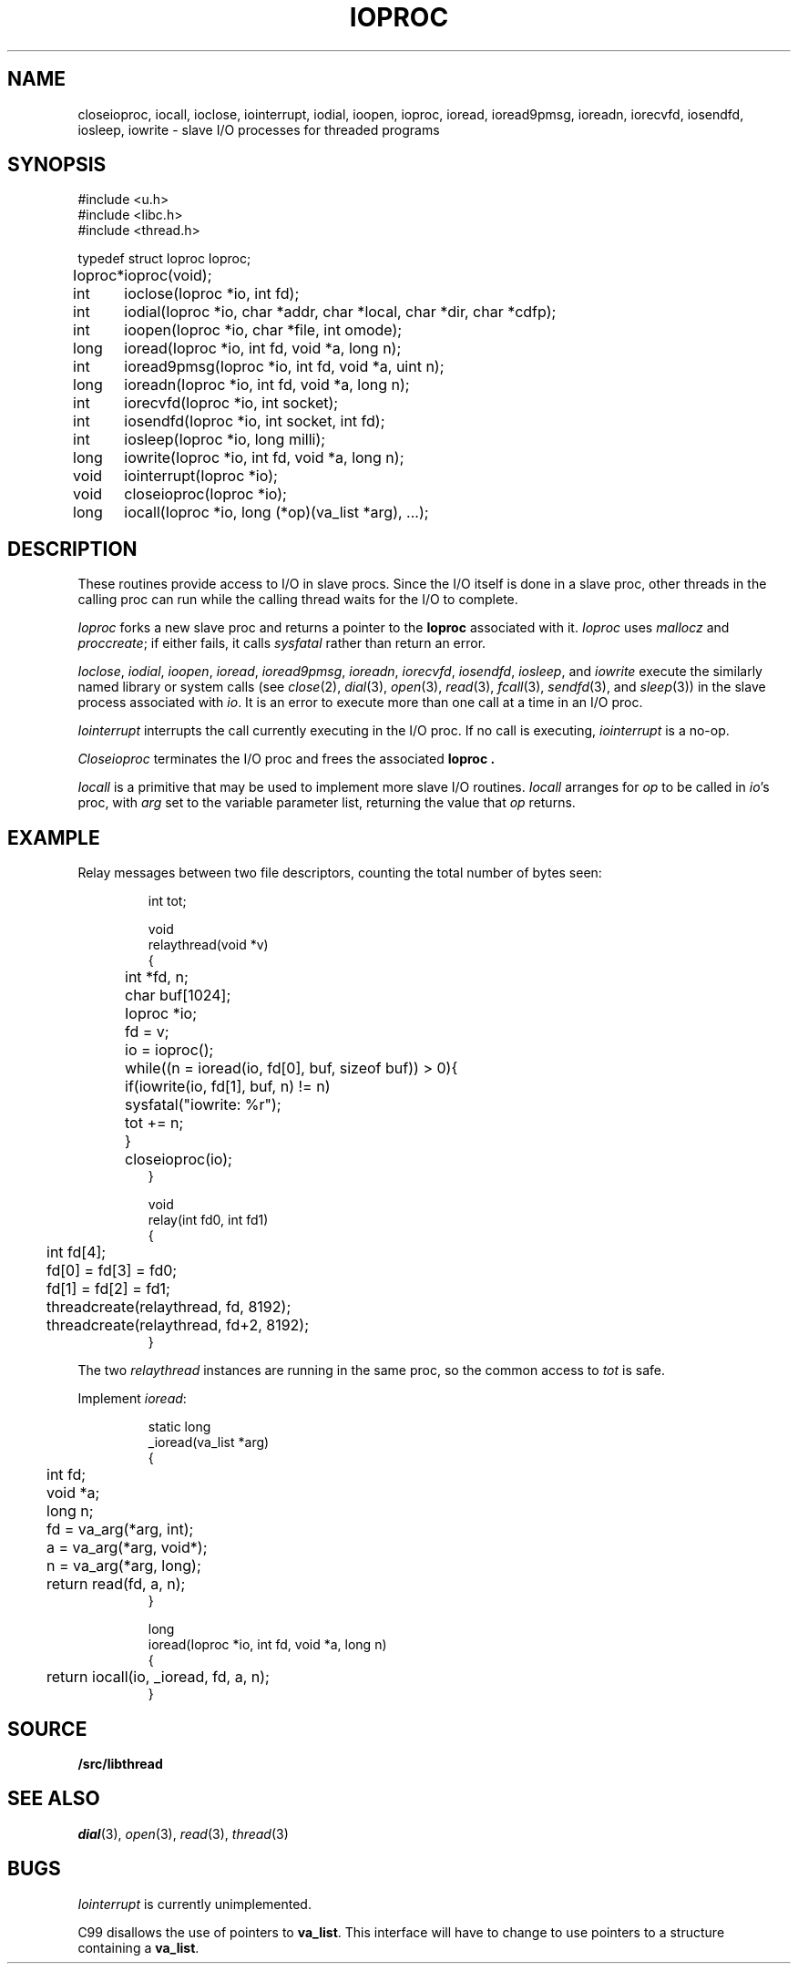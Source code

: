 .TH IOPROC 3
.SH NAME
closeioproc,
iocall,
ioclose,
iointerrupt,
iodial,
ioopen,
ioproc,
ioread,
ioread9pmsg,
ioreadn,
iorecvfd,
iosendfd,
iosleep,
iowrite \- slave I/O processes for threaded programs
.SH SYNOPSIS
.PP
.de XX
.ift .sp 0.5
.ifn .sp
..
.EX
.ta \w'Ioproc* 'u
#include <u.h>
#include <libc.h>
#include <thread.h>
.sp
typedef struct Ioproc Ioproc;
.sp
Ioproc*	ioproc(void);
.XX
int	ioclose(Ioproc *io, int fd);
int	iodial(Ioproc *io, char *addr, char *local, char *dir, char *cdfp);
int	ioopen(Ioproc *io, char *file, int omode);
long	ioread(Ioproc *io, int fd, void *a, long n);
int	ioread9pmsg(Ioproc *io, int fd, void *a, uint n);
long	ioreadn(Ioproc *io, int fd, void *a, long n);
int	iorecvfd(Ioproc *io, int socket);
int	iosendfd(Ioproc *io, int socket, int fd);
int	iosleep(Ioproc *io, long milli);
long	iowrite(Ioproc *io, int fd, void *a, long n);
.XX
void	iointerrupt(Ioproc *io);
void	closeioproc(Ioproc *io);
.XX
long	iocall(Ioproc *io, long (*op)(va_list *arg), ...);
.EE
.SH DESCRIPTION
.PP
These routines provide access to I/O in slave procs.
Since the I/O itself is done in a slave proc, other threads
in the calling proc can run while the calling thread
waits for the I/O to complete.
.PP
.I Ioproc
forks a new slave proc and returns a pointer to the
.B Ioproc
associated with it.
.I Ioproc
uses
.I mallocz
and
.IR proccreate ;
if either fails, it calls
.I sysfatal
rather than return an error.
.PP
.IR Ioclose ,
.IR iodial ,
.IR ioopen ,
.IR ioread ,
.IR ioread9pmsg ,
.IR ioreadn ,
.IR iorecvfd ,
.IR iosendfd ,
.IR iosleep ,
and
.I iowrite
execute the
similarly named library or system calls
(see
.IR close (2),
.IR dial (3),
.IR open (3),
.IR read (3),
.IR fcall (3),
.IR sendfd (3),
and
.IR sleep (3))
in the slave process associated with
.IR io .
It is an error to execute more than one call
at a time in an I/O proc.
.PP
.I Iointerrupt
interrupts the call currently executing in the I/O proc.
If no call is executing,
.IR iointerrupt
is a no-op.
.PP
.I Closeioproc
terminates the I/O proc and frees the associated
.B Ioproc .
.PP
.I Iocall
is a primitive that may be used to implement
more slave I/O routines.
.I Iocall
arranges for
.I op
to be called in
.IR io 's
proc, with
.I arg
set to the variable parameter list,
returning the value that
.I op
returns.
.SH EXAMPLE
Relay messages between two file descriptors,
counting the total number of bytes seen:
.IP
.EX
.ta +\w'xxxx'u +\w'xxxx'u +\w'xxxx'u
int tot;

void
relaythread(void *v)
{
	int *fd, n;
	char buf[1024];
	Ioproc *io;

	fd = v;
	io = ioproc();
	while((n = ioread(io, fd[0], buf, sizeof buf)) > 0){
		if(iowrite(io, fd[1], buf, n) != n)
			sysfatal("iowrite: %r");
		tot += n;
	}
	closeioproc(io);
}

void
relay(int fd0, int fd1)
{
	int fd[4];

	fd[0] = fd[3] = fd0;
	fd[1] = fd[2] = fd1;
	threadcreate(relaythread, fd, 8192);
	threadcreate(relaythread, fd+2, 8192);
}
.EE
.LP
The two
.I relaythread
instances are running in the same proc, so the
common access to
.I tot
is safe.
.PP
Implement
.IR ioread :
.IP
.EX
static long
_ioread(va_list *arg)
{
	int fd;
	void *a;
	long n;

	fd = va_arg(*arg, int);
	a = va_arg(*arg, void*);
	n = va_arg(*arg, long);
	return read(fd, a, n);
}

long
ioread(Ioproc *io, int fd, void *a, long n)
{
	return iocall(io, _ioread, fd, a, n);
}
.EE
.SH SOURCE
.B \*9/src/libthread
.SH SEE ALSO
.IR dial (3),
.IR open (3),
.IR read (3),
.IR thread (3)
.SH BUGS
.I Iointerrupt
is currently unimplemented.
.PP
C99 disallows the use of pointers to
.BR va_list .
This interface will have to change to
use pointers to a structure containing a 
.BR va_list .
